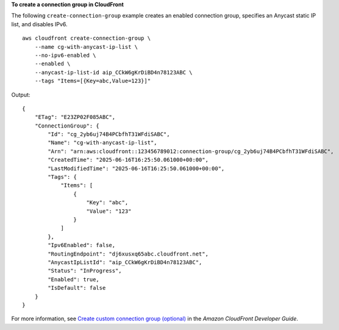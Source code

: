 **To create a connection group in CloudFront**

The following ``create-connection-group`` example creates an enabled connection group, specifies an Anycast static IP list, and disables IPv6. ::

    aws cloudfront create-connection-group \
        --name cg-with-anycast-ip-list \
        --no-ipv6-enabled \
        --enabled \
        --anycast-ip-list-id aip_CCkW6gKrDiBD4n78123ABC \
        --tags "Items=[{Key=abc,Value=123}]"

Output::

    {
        "ETag": "E23ZP02F085ABC",
        "ConnectionGroup": {
            "Id": "cg_2yb6uj74B4PCbfhT31WFdiSABC",
            "Name": "cg-with-anycast-ip-list",
            "Arn": "arn:aws:cloudfront::123456789012:connection-group/cg_2yb6uj74B4PCbfhT31WFdiSABC",
            "CreatedTime": "2025-06-16T16:25:50.061000+00:00",
            "LastModifiedTime": "2025-06-16T16:25:50.061000+00:00",
            "Tags": {
                "Items": [
                    {
                        "Key": "abc",
                        "Value": "123"
                    }
                ]
            },
            "Ipv6Enabled": false,
            "RoutingEndpoint": "dj6xusxq65abc.cloudfront.net",
            "AnycastIpListId": "aip_CCkW6gKrDiBD4n78123ABC",
            "Status": "InProgress",
            "Enabled": true,
            "IsDefault": false
        }
    }

For more information, see `Create custom connection group (optional) <https://docs.aws.amazon.com/AmazonCloudFront/latest/DeveloperGuide/custom-connection-group.html>`__ in the *Amazon CloudFront Developer Guide*.
